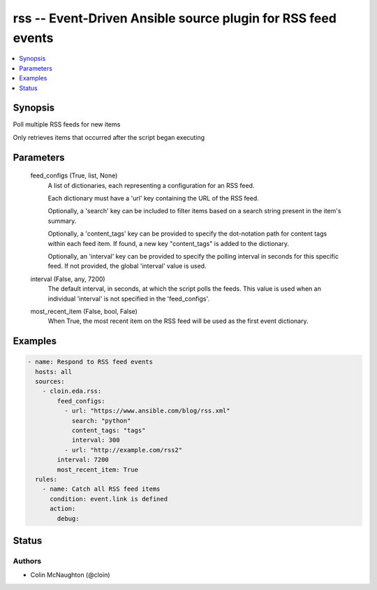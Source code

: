 .. _rss_module:


rss -- Event-Driven Ansible source plugin for RSS feed events
=============================================================

.. contents::
   :local:
   :depth: 1


Synopsis
--------

Poll multiple RSS feeds for new items

Only retrieves items that occurred after the script began executing






Parameters
----------

  feed_configs (True, list, None)
    A list of dictionaries, each representing a configuration for an RSS feed.

    Each dictionary must have a 'url' key containing the URL of the RSS feed.

    Optionally, a 'search' key can be included to filter items based on a search string present in the item's summary.

    Optionally, a 'content\_tags' key can be provided to specify the dot-notation path for content tags within each feed item. If found, a new key "content\_tags" is added to the dictionary.

    Optionally, an 'interval' key can be provided to specify the polling interval in seconds for this specific feed. If not provided, the global 'interval' value is used.


  interval (False, any, 7200)
    The default interval, in seconds, at which the script polls the feeds. This value is used when an individual 'interval' is not specified in the 'feed\_configs'.


  most_recent_item (False, bool, False)
    When True, the most recent item on the RSS feed will be used as the first event dictionary.









Examples
--------

.. code-block:: yaml+jinja

    
    - name: Respond to RSS feed events
      hosts: all
      sources:
        - cloin.eda.rss:
            feed_configs:
              - url: "https://www.ansible.com/blog/rss.xml"
                search: "python"
                content_tags: "tags"
                interval: 300
              - url: "http://example.com/rss2"
            interval: 7200
            most_recent_item: True
      rules:
        - name: Catch all RSS feed items
          condition: event.link is defined
          action:
            debug:





Status
------





Authors
~~~~~~~

- Colin McNaughton (@cloin)

